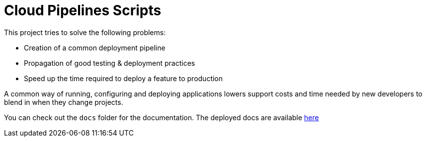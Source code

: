 = Cloud Pipelines Scripts

This project tries to solve the following problems:

- Creation of a common deployment pipeline
- Propagation of good testing & deployment practices
- Speed up the time required to deploy a feature to production

A common way of running, configuring and deploying applications lowers support costs
and time needed by new developers to blend in when they change projects.

You can check out the `docs` folder for the documentation. The deployed docs are available https://cloudpipelines.github.io/scripts/[here]
